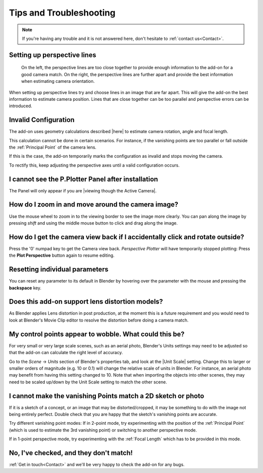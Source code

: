 #####################################
Tips and Troubleshooting
#####################################

.. note::
    If you're having any trouble and it is not answered here, don't hesitate to :ref:`contact us<Contact>`.

========================================================
Setting up perspective lines
========================================================

.. figure:: images/good_lines.jpg

    On the left, the perspective lines are too close together to provide enough information to the add-on for a good camera match.  On the right, the perspective lines are further apart and provide the best information when estimating camera orientation.

When setting up perspective lines try and choose lines in an image that are far apart.  This will give the add-on the best information to estimate camera position.  Lines that are close together can be too parallel and perspective errors can be introduced.

======================================================
Invalid Configuration
======================================================

.. image:: images/invalid_config.jpg
    :alt: Invalid Configuration

The add-on uses geometry calculations described |here| to estimate camera rotation, angle and focal length.  

This calculation cannot be done in certain scenarios. For instance, if the vanishing points are too parallel or fall outside the :ref:`Principal Point` of the camera lens.  

If this is the case, the add-on temporarily marks the configuration as invalid and stops moving the camera.  

To rectify this, keep adjusting the perspective axes until a valid configuration occurs.

.. |here| raw:: html

   <a href="https://www.coursera.org/lecture/robotics-perception/how-to-compute-intrinsics-from-vanishing-points-jnaLs" target="_blank">here</a>

======================================================
I cannot see the P.Plotter Panel after installation
======================================================

The Panel will only appear if you are |viewing though the Active Camera|.


.. |viewing though the Active Camera| raw:: html

   <a href="https://docs.blender.org/manual/en/2.79/editors/3dview/navigate/camera_view.html" target="_blank">viewing though the Active Camera</a>


=====================================================
How do I zoom in and move around the camera image?
=====================================================

.. image:: images/pan_zoom.gif
    :alt: Invalid Configuration

Use the mouse wheel to zoom in to the viewing border to see the image more clearly.  You can pan along the image by pressing *shift* and using the middle mouse button to click and drag along the image.

==========================================================================================================
How do I get the camera view back if I accidentally click and rotate outside?
==========================================================================================================

Press the '0' numpad key to get the Camera view back. *Perspective Plotter* will have temporarily stopped plotting: Press the **Plot Perspective** button again to resume editing.

======================================================
Resetting individual parameters
======================================================

You can reset any parameter to its default in Blender by hovering over the parameter with the mouse and pressing the **backspace** key.

======================================================
Does this add-on support lens distortion models?
======================================================

As Blender applies Lens distortion in post production, at the moment this is a future requirement and you would need to look at Blender's Movie Clip editor to resolve the distortion before doing a camera match.


============================================================================================================
My control points appear to wobble.  What could this be?
============================================================================================================

For very small or very large scale scenes, such as an aerial photo, Blender's Units settings may need to be adjusted so that the add-on can calculate the right level of accuracy.  

Go to the *Scene* -> *Units* section of Blender's properties tab, and look at the |Unit Scale| setting.  Change this to larger or smaller orders of magnitude (e.g. 10 or 0.1) will change the relative scale of units in Blender.  For instance, an aerial photo may benefit from having this setting changed to 10.  Note that when importing the objects into other scenes, they may need to be scaled up/down by the Unit Scale setting to match the other scene.

.. image:: images/unit_scale.jpg
    :alt: Unit Scale Setting

.. |unit scale| raw:: html

   <a href="https://docs.blender.org/manual/en/latest/scene_layout/scene/properties.html#units" target="_blank">Unit Scale</a>

============================================================================================================
I cannot make the vanishing Points match a 2D sketch or photo
============================================================================================================

If it is a sketch of a concept, or an image that may be distorted/cropped, it may be something to do with the image not being entirely perfect.  Double check that you are happy that the sketch's vanishing points are accurate.

Try different vanishing point modes: If in 2-point mode, try experimenting with the position of the :ref:`Principal Point` (which is used to estimate the 3rd vanishing point) or switching to another perspective mode.  

If in 1-point perspective mode, try experimenting with the :ref:`Focal Length` which has to be provided in this mode.

======================================================
No, I've checked, and they don't match!
======================================================

:ref:`Get in touch<Contact>` and we'll be very happy to check the add-on for any bugs.

